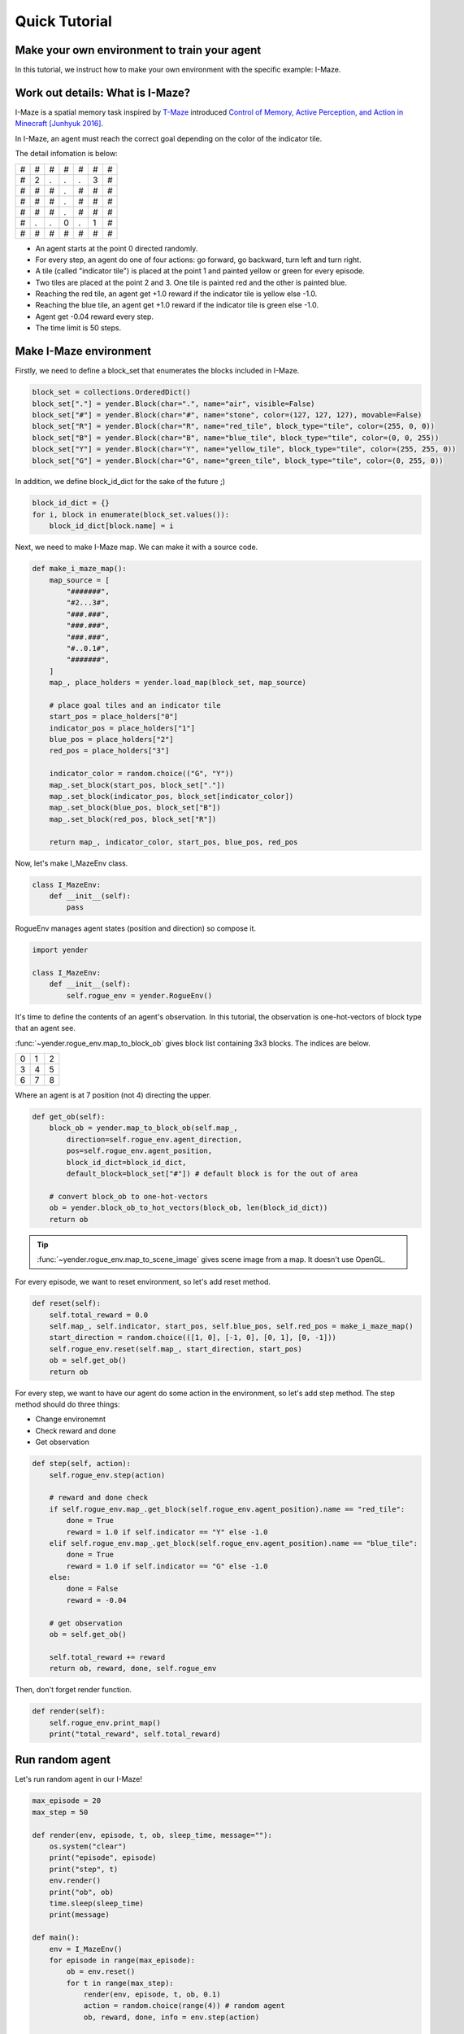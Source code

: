 Quick Tutorial
==============

Make your own environment to train your agent
---------------------------------------------

In this tutorial, we instruct how to make your own environment with the specific example: I-Maze.

Work out details: What is I-Maze?
---------------------------------

I-Maze is a spatial memory task inspired by `T-Maze <https://en.wikipedia.org/wiki/T-maze>`_ introduced `Control of Memory, Active Perception, and Action in Minecraft [Junhyuk 2016]  <https://arxiv.org/abs/1605.09128>`_.

In I-Maze, an agent must reach the correct goal depending on the color of the indicator tile.

The detail infomation is below:

+-+-+-+-+-+-+-+
|#|#|#|#|#|#|#|
+-+-+-+-+-+-+-+
|#|2|.|.|.|3|#|
+-+-+-+-+-+-+-+
|#|#|#|.|#|#|#|
+-+-+-+-+-+-+-+
|#|#|#|.|#|#|#|
+-+-+-+-+-+-+-+
|#|#|#|.|#|#|#|
+-+-+-+-+-+-+-+
|#|.|.|0|.|1|#|
+-+-+-+-+-+-+-+
|#|#|#|#|#|#|#|
+-+-+-+-+-+-+-+

* An agent starts at the point 0 directed randomly.
* For every step, an agent do one of four actions: go forward, go backward, turn left and turn right.
* A tile (called "indicator tile") is placed at the point 1 and painted yellow or green for every episode.
* Two tiles are placed at the point 2 and 3. One tile is painted red and the other is painted blue.
* Reaching the red tile, an agent get +1.0 reward if the indicator tile is yellow else -1.0.
* Reaching the blue tile, an agent get +1.0 reward if the indicator tile is green else -1.0.
* Agent get -0.04 reward every step.
* The time limit is 50 steps.

Make I-Maze environment
-----------------------

Firstly, we need to define a block_set that enumerates the blocks included in I-Maze.

.. code-block:: python

    block_set = collections.OrderedDict()
    block_set["."] = yender.Block(char=".", name="air", visible=False)
    block_set["#"] = yender.Block(char="#", name="stone", color=(127, 127, 127), movable=False)
    block_set["R"] = yender.Block(char="R", name="red_tile", block_type="tile", color=(255, 0, 0))
    block_set["B"] = yender.Block(char="B", name="blue_tile", block_type="tile", color=(0, 0, 255))
    block_set["Y"] = yender.Block(char="Y", name="yellow_tile", block_type="tile", color=(255, 255, 0))
    block_set["G"] = yender.Block(char="G", name="green_tile", block_type="tile", color=(0, 255, 0))

In addition, we define block_id_dict for the sake of the future ;)

.. code-block:: python

    block_id_dict = {}
    for i, block in enumerate(block_set.values()):
        block_id_dict[block.name] = i

Next, we need to make I-Maze map. We can make it with a source code.

.. code-block:: python

    def make_i_maze_map():
        map_source = [
            "#######",
            "#2...3#",
            "###.###",
            "###.###",
            "###.###",
            "#..0.1#",
            "#######",
        ]
        map_, place_holders = yender.load_map(block_set, map_source)

        # place goal tiles and an indicator tile
        start_pos = place_holders["0"]
        indicator_pos = place_holders["1"]
        blue_pos = place_holders["2"]
        red_pos = place_holders["3"]

        indicator_color = random.choice(("G", "Y"))
        map_.set_block(start_pos, block_set["."])
        map_.set_block(indicator_pos, block_set[indicator_color])
        map_.set_block(blue_pos, block_set["B"])
        map_.set_block(red_pos, block_set["R"])

        return map_, indicator_color, start_pos, blue_pos, red_pos

Now, let's make I_MazeEnv class.

.. code-block:: python

    class I_MazeEnv:
        def __init__(self):
            pass

RogueEnv manages agent states (position and direction) so compose it.

.. code-block:: python

    import yender

    class I_MazeEnv:
        def __init__(self):
            self.rogue_env = yender.RogueEnv()

It's time to define the contents of an agent's observation.
In this tutorial, the observation is one-hot-vectors of block type that an agent see.

:func:`~yender.rogue_env.map_to_block_ob` gives block list containing 3x3 blocks. The indices are below.

+-+-+-+
|0|1|2|
+-+-+-+
|3|4|5|
+-+-+-+
|6|7|8|
+-+-+-+

Where an agent is at 7 position (not 4) directing the upper.

.. code-block:: python

        def get_ob(self):
            block_ob = yender.map_to_block_ob(self.map_,
                direction=self.rogue_env.agent_direction,
                pos=self.rogue_env.agent_position,
                block_id_dict=block_id_dict,
                default_block=block_set["#"]) # default block is for the out of area

            # convert block_ob to one-hot-vectors
            ob = yender.block_ob_to_hot_vectors(block_ob, len(block_id_dict))
            return ob

.. tip::

    :func:`~yender.rogue_env.map_to_scene_image` gives scene image from a map. It doesn't use OpenGL.

For every episode, we want to reset environment, so let's add reset method.

.. code-block:: python

        def reset(self):
            self.total_reward = 0.0
            self.map_, self.indicator, start_pos, self.blue_pos, self.red_pos = make_i_maze_map()
            start_direction = random.choice(([1, 0], [-1, 0], [0, 1], [0, -1]))
            self.rogue_env.reset(self.map_, start_direction, start_pos)
            ob = self.get_ob()
            return ob

For every step, we want to have our agent do some action in the environment, so let's add step method.
The step method should do three things:

* Change environemnt
* Check reward and done
* Get observation

.. code-block:: python

        def step(self, action):
            self.rogue_env.step(action)

            # reward and done check
            if self.rogue_env.map_.get_block(self.rogue_env.agent_position).name == "red_tile":
                done = True
                reward = 1.0 if self.indicator == "Y" else -1.0
            elif self.rogue_env.map_.get_block(self.rogue_env.agent_position).name == "blue_tile":
                done = True
                reward = 1.0 if self.indicator == "G" else -1.0
            else:
                done = False
                reward = -0.04

            # get observation
            ob = self.get_ob()

            self.total_reward += reward
            return ob, reward, done, self.rogue_env

Then, don't forget render function.

.. code-block:: python

        def render(self):
            self.rogue_env.print_map()
            print("total_reward", self.total_reward)

Run random agent
----------------

Let's run random agent in our I-Maze!

.. code-block:: python

    max_episode = 20
    max_step = 50

    def render(env, episode, t, ob, sleep_time, message=""):
        os.system("clear")
        print("episode", episode)
        print("step", t)
        env.render()
        print("ob", ob)
        time.sleep(sleep_time)
        print(message)

    def main():
        env = I_MazeEnv()
        for episode in range(max_episode):
            ob = env.reset()
            for t in range(max_step):
                render(env, episode, t, ob, 0.1)
                action = random.choice(range(4)) # random agent
                ob, reward, done, info = env.step(action)

                if done:
                    render(env, episode, t, ob, 10, "Episode finished after {} timesteps".format(t+1))
                    break

The full code is `tutorial/tutorial.py <https://github.com/okdshin/Yender/blob/master/tutorial/tutorial.py>`_.

Now you can make your own environment.
If you need any help about Yender, ask us via github issues or email.
